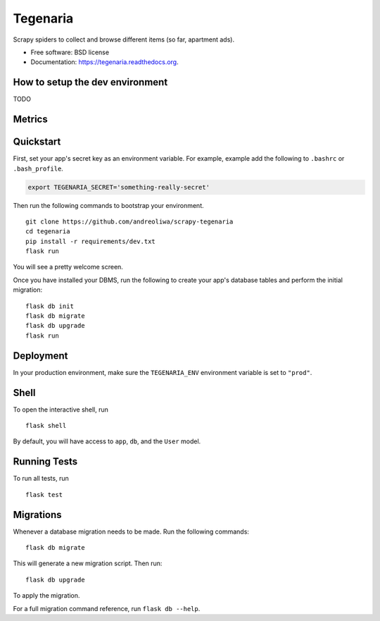 =========
Tegenaria
=========

.. image:: https://img.shields.io/travis/andreoliwa/scrapy-tegenaria.svg
        :target: https://travis-ci.org/andreoliwa/scrapy-tegenaria

Scrapy spiders to collect and browse different items (so far, apartment ads).

* Free software: BSD license
* Documentation: https://tegenaria.readthedocs.org.

How to setup the dev environment
--------------------------------

TODO

Metrics
-------

.. image:: https://badge.waffle.io/andreoliwa/scrapy-tegenaria.svg?label=ready&title=Ready
   :alt: Stories in Ready
   :target: http://waffle.io/andreoliwa/scrapy-tegenaria

.. image:: https://graphs.waffle.io/andreoliwa/scrapy-tegenaria/throughput.svg
   :alt: Throughput Graph
   :target: https://waffle.io/andreoliwa/scrapy-tegenaria/metrics

Quickstart
----------

First, set your app's secret key as an environment variable. For example, example add the following to ``.bashrc`` or ``.bash_profile``.

.. code-block:: bash

    export TEGENARIA_SECRET='something-really-secret'


Then run the following commands to bootstrap your environment.


::

    git clone https://github.com/andreoliwa/scrapy-tegenaria
    cd tegenaria
    pip install -r requirements/dev.txt
    flask run

You will see a pretty welcome screen.

Once you have installed your DBMS, run the following to create your app's database tables and perform the initial migration:

::

    flask db init
    flask db migrate
    flask db upgrade
    flask run



Deployment
----------

In your production environment, make sure the ``TEGENARIA_ENV`` environment variable is set to ``"prod"``.


Shell
-----

To open the interactive shell, run ::

    flask shell

By default, you will have access to ``app``, ``db``, and the ``User`` model.


Running Tests
-------------

To run all tests, run ::

    flask test


Migrations
----------

Whenever a database migration needs to be made. Run the following commands:
::

    flask db migrate

This will generate a new migration script. Then run:
::

    flask db upgrade

To apply the migration.

For a full migration command reference, run ``flask db --help``.
